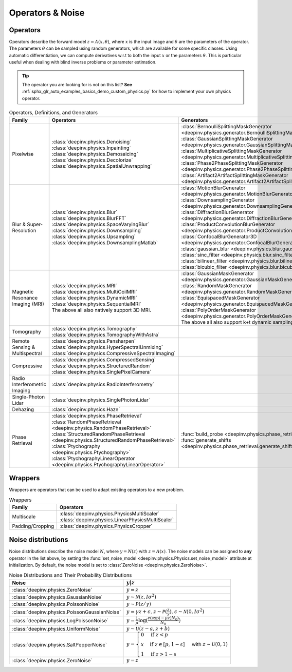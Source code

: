 .. _physics:

Operators & Noise
=================


.. _physics_list:

Operators
~~~~~~~~~
Operators describe the forward model :math:`z = A(x,\theta)`, where
:math:`x` is the input image and :math:`\theta` are the parameters of the operator.
The parameters :math:`\theta` can be sampled using random generators, which are available for some specific classes.
Using automatic differentiation, we can compute derivatives w.r.t to both the input :math:`x` or the parameters :math:`\theta`. 
This is particular useful when dealing with blind inverse problems or parameter estimation.

.. tip::
  The operator you are looking for is not on this list?
  **See** :ref:`sphx_glr_auto_examples_basics_demo_custom_physics.py` for how to implement your own physics operator.

.. list-table:: Operators, Definitions, and Generators
   :header-rows: 1

   * - **Family**
     - **Operators**
     - **Generators**

   * - Pixelwise
     -
       | :class:`deepinv.physics.Denoising`
       | :class:`deepinv.physics.Inpainting`
       | :class:`deepinv.physics.Demosaicing`
       | :class:`deepinv.physics.Decolorize`
       | :class:`deepinv.physics.SpatialUnwrapping`
     -
       | :class:`BernoulliSplittingMaskGenerator <deepinv.physics.generator.BernoulliSplittingMaskGenerator>`
       | :class:`GaussianSplittingMaskGenerator <deepinv.physics.generator.GaussianSplittingMaskGenerator>`
       | :class:`MultiplicativeSplittingMaskGenerator <deepinv.physics.generator.MultiplicativeSplittingMaskGenerator>`
       | :class:`Phase2PhaseSplittingMaskGenerator <deepinv.physics.generator.Phase2PhaseSplittingMaskGenerator>`
       | :class:`Artifact2ArtifactSplittingMaskGenerator <deepinv.physics.generator.Artifact2ArtifactSplittingMaskGenerator>`

   * - Blur & Super-Resolution
     -
       | :class:`deepinv.physics.Blur`
       | :class:`deepinv.physics.BlurFFT`
       | :class:`deepinv.physics.SpaceVaryingBlur`
       | :class:`deepinv.physics.Downsampling`
       | :class:`deepinv.physics.Upsampling`
       | :class:`deepinv.physics.DownsamplingMatlab`
     -
       | :class:`MotionBlurGenerator <deepinv.physics.generator.MotionBlurGenerator>`
       | :class:`DownsamplingGenerator <deepinv.physics.generator.DownsamplingGenerator>`
       | :class:`DiffractionBlurGenerator <deepinv.physics.generator.DiffractionBlurGenerator>`
       | :class:`ProductConvolutionBlurGenerator <deepinv.physics.generator.ProductConvolutionBlurGenerator>`
       | :class:`ConfocalBlurGenerator3D <deepinv.physics.generator.ConfocalBlurGenerator3D>`
       | :class:`gaussian_blur <deepinv.physics.blur.gaussian_blur>`, :class:`sinc_filter <deepinv.physics.blur.sinc_filter>`
       | :class:`bilinear_filter <deepinv.physics.blur.bilinear_filter>`, :class:`bicubic_filter <deepinv.physics.blur.bicubic_filter>`

   * - Magnetic Resonance Imaging (MRI)
     -
       | :class:`deepinv.physics.MRI`
       | :class:`deepinv.physics.MultiCoilMRI`
       | :class:`deepinv.physics.DynamicMRI`
       | :class:`deepinv.physics.SequentialMRI`
       | The above all also natively support 3D MRI.
     -
       | :class:`GaussianMaskGenerator <deepinv.physics.generator.GaussianMaskGenerator>`
       | :class:`RandomMaskGenerator <deepinv.physics.generator.RandomMaskGenerator>`
       | :class:`EquispacedMaskGenerator <deepinv.physics.generator.EquispacedMaskGenerator>`
       | :class:`PolyOrderMaskGenerator <deepinv.physics.generator.PolyOrderMaskGenerator>`
       | The above all also support k+t dynamic sampling.

   * - Tomography
     -
       | :class:`deepinv.physics.Tomography`
       | :class:`deepinv.physics.TomographyWithAstra`
     -

   * - Remote Sensing & Multispectral
     -
       | :class:`deepinv.physics.Pansharpen`
       | :class:`deepinv.physics.HyperSpectralUnmixing`
       | :class:`deepinv.physics.CompressiveSpectralImaging`
     -

   * - Compressive
     -
       | :class:`deepinv.physics.CompressedSensing`
       | :class:`deepinv.physics.StructuredRandom`
       | :class:`deepinv.physics.SinglePixelCamera`
     -

   * - Radio Interferometric Imaging
     -
       | :class:`deepinv.physics.RadioInterferometry`
     -

   * - Single-Photon Lidar
     -
       | :class:`deepinv.physics.SinglePhotonLidar`
     -

   * - Dehazing
     -
       | :class:`deepinv.physics.Haze`
     -

   * - Phase Retrieval
     -
       | :class:`deepinv.physics.PhaseRetrieval`
       | :class:`RandomPhaseRetrieval <deepinv.physics.RandomPhaseRetrieval>`
       | :class:`StructuredRandomPhaseRetrieval <deepinv.physics.StructuredRandomPhaseRetrieval>`
       | :class:`Ptychography <deepinv.physics.Ptychography>`
       | :class:`PtychographyLinearOperator <deepinv.physics.PtychographyLinearOperator>`
     - | :func:`build_probe <deepinv.physics.phase_retrieval.build_probe>`
       | :func:`generate_shifts <deepinv.physics.phase_retrieval.generate_shifts>`


.. _wrapper_list:

Wrappers
~~~~~~~~~
Wrappers are operators that can be used to adapt existing operators to a new problem.

.. list-table:: Wrappers
    :header-rows: 1

    * - **Family**
      - **Operators**

    * - Multiscale
      -
         | :class:`deepinv.physics.PhysicsMultiScaler`
         | :class:`deepinv.physics.LinearPhysicsMultiScaler`

    * - Padding/Cropping
      -
         | :class:`deepinv.physics.PhysicsCropper`


.. _noise_list:

Noise distributions
~~~~~~~~~~~~~~~~~~~
Noise distributions describe the noise model :math:`N`,
where :math:`y = N(z)` with :math:`z=A(x)`. The noise models can be assigned
to **any** operator in the list above, by setting the
:func:`set_noise_model <deepinv.physics.Physics.set_noise_model>` attribute at initialization.
By default, the noise model is set to :class:`ZeroNoise <deepinv.physics.ZeroNoise>`.

.. list-table:: Noise Distributions and Their Probability Distributions
   :header-rows: 1

   * - **Noise**
     - :math:`y|z`

   * - :class:`deepinv.physics.ZeroNoise`
     - :math:`y=z`

   * - :class:`deepinv.physics.GaussianNoise`
     - :math:`y\sim \mathcal{N}(z, I\sigma^2)`

   * - :class:`deepinv.physics.PoissonNoise`
     - :math:`y \sim \mathcal{P}(z/\gamma)`

   * - :class:`deepinv.physics.PoissonGaussianNoise`
     - :math:`y = \gamma z + \epsilon`, :math:`z\sim\mathcal{P}(\frac{z}{\gamma})`, :math:`\epsilon\sim\mathcal{N}(0, I \sigma^2)`

   * - :class:`deepinv.physics.LogPoissonNoise`
     - :math:`y = \frac{1}{\mu} \log(\frac{\mathcal{P}(\exp(-\mu z) N_0)}{N_0})`

   * - :class:`deepinv.physics.UniformNoise`
     - :math:`y\sim \mathcal{U}(z-a, z+b)`

   * - :class:`deepinv.physics.SaltPepperNoise`
     - :math:`y = \begin{cases} 0 & \text{if } z < p\\ x & \text{if } z \in [p, 1-s]\\ 1 & \text{if } z > 1 - s\end{cases}` with :math:`z\sim\mathcal{U}(0,1)`

   * - :class:`deepinv.physics.ZeroNoise`
     - :math:`y = z`